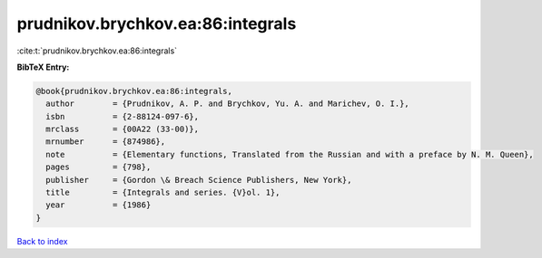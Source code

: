 prudnikov.brychkov.ea:86:integrals
==================================

:cite:t:`prudnikov.brychkov.ea:86:integrals`

**BibTeX Entry:**

.. code-block:: bibtex

   @book{prudnikov.brychkov.ea:86:integrals,
     author        = {Prudnikov, A. P. and Brychkov, Yu. A. and Marichev, O. I.},
     isbn          = {2-88124-097-6},
     mrclass       = {00A22 (33-00)},
     mrnumber      = {874986},
     note          = {Elementary functions, Translated from the Russian and with a preface by N. M. Queen},
     pages         = {798},
     publisher     = {Gordon \& Breach Science Publishers, New York},
     title         = {Integrals and series. {V}ol. 1},
     year          = {1986}
   }

`Back to index <../By-Cite-Keys.html>`_
